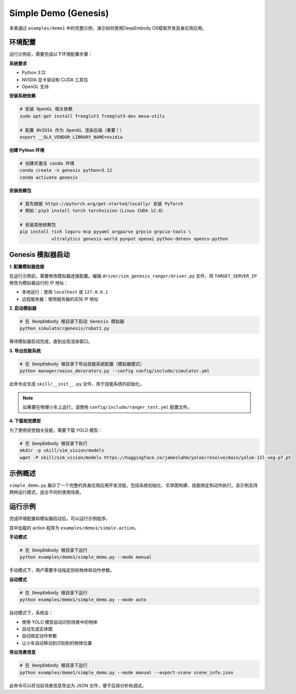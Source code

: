Simple Demo (Genesis)
============

本章通过 ``examples/demo1`` 中的完整示例，演示如何使用DeepEmbody OS框架开发具身应用应用。

环境配置
-------

运行示例前，需要完成以下环境配置步骤：

**系统要求**

- Python 3.12
- NVIDIA 显卡驱动和 CUDA 工具包
- OpenGL 支持

**安装系统依赖**

.. code-block:: bash

   # 安装 OpenGL 相关依赖
   sudo apt-get install freeglut3 freeglut3-dev mesa-utils
   
   # 配置 NVIDIA 作为 OpenGL 渲染后端（重要！）
   export __GLX_VENDOR_LIBRARY_NAME=nvidia

**创建 Python 环境**

.. code-block:: bash

   # 创建并激活 conda 环境
   conda create -n genesis python=3.12
   conda activate genesis

**安装依赖包**

.. code-block:: bash

   # 首先根据 https://pytorch.org/get-started/locally/ 安装 PyTorch
   # 例如：pip3 install torch torchvision（Linux CUDA 12.8）
   
   # 安装其他依赖包
   pip install rich loguru mcp pyyaml argparse grpcio grpcio-tools \
               ultralytics genesis-world pynput openai python-dotenv opencv-python

Genesis 模拟器启动
-----------------

**1. 配置模拟器连接**

在运行示例前，需要修改模拟器连接配置。编辑 ``driver/sim_genesis_ranger/driver.py`` 文件，将 ``TARGET_SERVER_IP`` 修改为模拟器运行的 IP 地址：

- 本地运行：使用 ``localhost`` 或 ``127.0.0.1``
- 远程服务器：使用服务器的实际 IP 地址

**2. 启动模拟器**

.. code-block:: bash

   # 在 DeepEmbody 根目录下启动 Genesis 模拟器
   python simulator/genesis/robot1.py

等待模拟器启动完成，直到出现渲染窗口。

**3. 导出技能系统**

.. code-block:: bash

   # 在 DeepEmbody 根目录下导出技能系统配置（模拟器模式）
   python manager/eaios_decorators.py --config config/include/simulator.yml

此命令会生成 ``skill/__init__.py`` 文件，用于技能系统的初始化。

.. note::
   如果要在物理小车上运行，请使用 ``config/include/ranger_test.yml`` 配置文件。

**4. 下载视觉模型**

为了使用视觉相关技能，需要下载 YOLO 模型：

.. code-block:: bash

   # 在 DeepEmbody 根目录下执行
   mkdir -p skill/sim_vision/models
   wget -P skill/sim_vision/models https://huggingface.co/jameslahm/yoloe/resolve/main/yoloe-11l-seg-pf.pt


示例概述
-------

``simple_demo.py`` 展示了一个完整的具身应用应用开发流程，包括系统初始化、实体图构建、技能绑定和动作执行。该示例支持两种运行模式，适合不同的使用场景。

运行示例
-------

完成环境配置和模拟器启动后，可以运行示例程序。

其中加载的 action 程序为 ``examples/demo1/simple.action``。 

**手动模式**

.. code-block:: bash

   # 在 DeepEmbody 根目录下运行
   python examples/demo1/simple_demo.py --mode manual

手动模式下，用户需要手动指定目标物体和动作参数。

**自动模式**

.. code-block:: bash

   # 在 DeepEmbody 根目录下运行
   python examples/demo1/simple_demo.py --mode auto

自动模式下，系统会：

- 使用 YOLO 模型自动识别场景中的物体
- 自动生成实体图
- 自动绑定动作参数
- 让小车自动移动到识别到的物体位置

**导出场景信息**

.. code-block:: bash

   # 在 DeepEmbody 根目录下运行
   python examples/demo1/simple_demo.py --mode manual --export-scene scene_info.json

此命令可以将当前场景信息导出为 JSON 文件，便于后续分析和调试。
